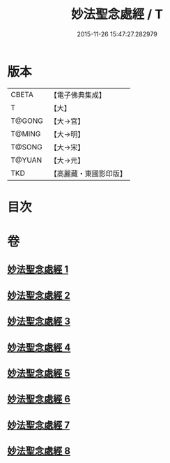 #+TITLE: 妙法聖念處經 / T
#+DATE: 2015-11-26 15:47:27.282979
* 版本
 |     CBETA|【電子佛典集成】|
 |         T|【大】     |
 |    T@GONG|【大→宮】   |
 |    T@MING|【大→明】   |
 |    T@SONG|【大→宋】   |
 |    T@YUAN|【大→元】   |
 |       TKD|【高麗藏・東國影印版】|

* 目次
* 卷
** [[file:KR6i0416_001.txt][妙法聖念處經 1]]
** [[file:KR6i0416_002.txt][妙法聖念處經 2]]
** [[file:KR6i0416_003.txt][妙法聖念處經 3]]
** [[file:KR6i0416_004.txt][妙法聖念處經 4]]
** [[file:KR6i0416_005.txt][妙法聖念處經 5]]
** [[file:KR6i0416_006.txt][妙法聖念處經 6]]
** [[file:KR6i0416_007.txt][妙法聖念處經 7]]
** [[file:KR6i0416_008.txt][妙法聖念處經 8]]
